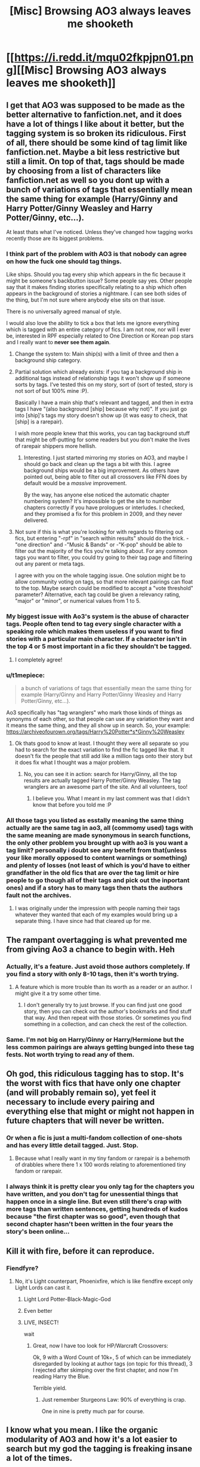#+TITLE: [Misc] Browsing AO3 always leaves me shooketh

* [[https://i.redd.it/mqu02fkpjpn01.png][[Misc] Browsing AO3 always leaves me shooketh]]
:PROPERTIES:
:Author: pumpkinsouptroupe
:Score: 378
:DateUnix: 1521895744.0
:DateShort: 2018-Mar-24
:FlairText: Misc
:END:

** I get that AO3 was supposed to be made as the better alternative to fanfiction.net, and it does have a lot of things I like about it better, but the tagging system is so broken its ridiculous. First of all, there should be some kind of tag limit like fanfiction.net. Maybe a bit less restrictive but still a limit. On top of that, tags should be made by choosing from a list of characters like fanfiction.net as well so you dont up with a bunch of variations of tags that essentially mean the same thing for example (Harry/Ginny and Harry Potter/Ginny Weasley and Harry Potter/Ginny, etc...).

At least thats what I've noticed. Unless they've changed how tagging works recently those are its biggest problems.
:PROPERTIES:
:Author: Emerald-Guardian
:Score: 122
:DateUnix: 1521902542.0
:DateShort: 2018-Mar-24
:END:

*** I think part of the problem with AO3 is that nobody can agree on how the fuck one should tag things.

Like ships. Should you tag every ship which appears in the fic because it might be someone's backbutton issue? Some people say yes. Other people say that it makes finding stories specifically relating to a ship which often appears in the background of stories a nightmare. I can see both sides of the thing, but I'm not sure where anybody else sits on that issue.

There is no universally agreed manual of style.

I would also love the ability to tick a box that lets me ignore everything which is tagged with an entire category of fics. I am not now, nor will I ever be, interested in RPF especially related to One Direction or Korean pop stars and I really want to *never see them again*.
:PROPERTIES:
:Author: SerCoat
:Score: 73
:DateUnix: 1521912013.0
:DateShort: 2018-Mar-24
:END:

**** Change the system to: Main ship(s) with a limit of three and then a background ship category.
:PROPERTIES:
:Author: Hellstrike
:Score: 32
:DateUnix: 1521912848.0
:DateShort: 2018-Mar-24
:END:


**** Partial solution which already exists: if you tag a background ship in additional tags instead of relationship tags it won't show up if someone sorts by tags. I've tested this on my story, sort of (sort of tested, story is not sort of but 100% mine :P).

Basically I have a main ship that's relevant and tagged, and then in extra tags I have "(also background [ship] because why not)". If you just go into [ship]'s tags my story doesn't show up (it was easy to check, that [ship] is a rarepair).

I wish more people knew that this works, you can tag background stuff that might be off-putting for some readers but you don't make the lives of rarepair shippers more hellish.
:PROPERTIES:
:Author: Karaeir
:Score: 13
:DateUnix: 1521927302.0
:DateShort: 2018-Mar-25
:END:

***** Interesting. I just started mirroring my stories on AO3, and maybe I should go back and clean up the tags a bit with this. I agree background ships would be a big improvement. As others have pointed out, being able to filter out all crossovers like FFN does by default would be a /massive/ improvement.

By the way, has anyone else noticed the automatic chapter numbering system? It's impossible to get the site to number chapters correctly if you have prologues or interludes. I checked, and they promised a fix for this problem in 2009, and they never delivered.
:PROPERTIES:
:Author: TheWhiteSquirrel
:Score: 2
:DateUnix: 1521952189.0
:DateShort: 2018-Mar-25
:END:


**** Not sure if this is what you're looking for with regards to filtering out fics, but entering "-rpf" in "search within results" should do the trick. -"one direction" and -"Music & Bands" or -"K-pop" should be able to filter out the majority of the fics you're talking about. For any common tags you want to filter, you could try going to their tag page and filtering out any parent or meta tags.

I agree with you on the whole tagging issue. One solution might be to allow community voting on tags, so that more relevant pairings can float to the top. Maybe search could be modified to accept a "vote threshold" parameter? Alternative, each tag could be given a relevancy rating, "major" or "minor", or numerical values from 1 to 5.
:PROPERTIES:
:Author: php30010
:Score: 12
:DateUnix: 1521913952.0
:DateShort: 2018-Mar-24
:END:


*** My biggest issue with Ao3's system is the abuse of character tags. People often tend to tag every single character with a speaking role which makes them useless if you want to find stories with a particular main character. If a character isn't in the top 4 or 5 most important in a fic they shouldn't be tagged.
:PROPERTIES:
:Author: ClearlyClaire
:Score: 37
:DateUnix: 1521919457.0
:DateShort: 2018-Mar-24
:END:

**** I completely agree!
:PROPERTIES:
:Author: Emerald-Guardian
:Score: 5
:DateUnix: 1521919687.0
:DateShort: 2018-Mar-24
:END:


*** u/t1mepiece:
#+begin_quote
  a bunch of variations of tags that essentially mean the same thing for example (Harry/Ginny and Harry Potter/Ginny Weasley and Harry Potter/Ginny, etc...).
#+end_quote

Ao3 specifically has "tag wranglers" who mark those kinds of things as synonyms of each other, so that people can use any variation they want and it means the same thing, and they all show up in search. So, your example: [[https://archiveofourown.org/tags/Harry%20Potter*s*Ginny%20Weasley]]
:PROPERTIES:
:Author: t1mepiece
:Score: 25
:DateUnix: 1521913863.0
:DateShort: 2018-Mar-24
:END:

**** Ok thats good to know at least. I thought they were all separate so you had to search for the exact variation to find the fic tagged like that. It doesn't fix the people that still add like a million tags onto their story but it does fix what I thought was a major problem.
:PROPERTIES:
:Author: Emerald-Guardian
:Score: 2
:DateUnix: 1521914122.0
:DateShort: 2018-Mar-24
:END:

***** No, you can see it in action: search for Harry/Ginny, all the top results are actually tagged Harry Potter/Ginny Weasley. The tag wranglers are an awesome part of the site. And all volunteers, too!
:PROPERTIES:
:Author: t1mepiece
:Score: 7
:DateUnix: 1521914746.0
:DateShort: 2018-Mar-24
:END:

****** I believe you. What I meant in my last comment was that I didn't know that before you told me :P
:PROPERTIES:
:Author: Emerald-Guardian
:Score: 4
:DateUnix: 1521916416.0
:DateShort: 2018-Mar-24
:END:


*** All those tags you listed as esstally meaning the same thing actually are the same tag in ao3, all (commomy used) tags with the same meaning are made synonymous in search functions, the only other problem you brought up with ao3 is you want a tag limit? personally i doubt see any benefit from that(unless your like morally opposed to content warnings or something) and plenty of losses (not least of which is you'd have to either grandfather in the old fics that are over the tag limit or hire people to go though all of their tags and pick out the inportant ones) and if a story has to many tags then thats the authors fault not the archives.
:PROPERTIES:
:Author: weq150
:Score: 7
:DateUnix: 1521921368.0
:DateShort: 2018-Mar-25
:END:

**** I was originally under the impression with people naming their tags whatever they wanted that each of my examples would bring up a separate thing. I have since had that cleared up for me.
:PROPERTIES:
:Author: Emerald-Guardian
:Score: 2
:DateUnix: 1521923066.0
:DateShort: 2018-Mar-25
:END:


** The rampant overtagging is what prevented me from giving Ao3 a chance to begin with. Heh
:PROPERTIES:
:Author: MindForgedManacle
:Score: 58
:DateUnix: 1521902264.0
:DateShort: 2018-Mar-24
:END:

*** Actually, it's a feature. Just avoid those authors completely. If you find a story with only 8-10 tags, then it's worth trying.
:PROPERTIES:
:Author: t1mepiece
:Score: 39
:DateUnix: 1521913953.0
:DateShort: 2018-Mar-24
:END:

**** A feature which is more trouble than its worth as a reader or an author. I might give it a try some other time.
:PROPERTIES:
:Author: MindForgedManacle
:Score: 9
:DateUnix: 1521915628.0
:DateShort: 2018-Mar-24
:END:

***** I don't generally try to just browse. If you can find just one good story, then you can check out the author's bookmarks and find stuff that way. And then repeat with those stories. Or sometimes you find something in a collection, and can check the rest of the collection.
:PROPERTIES:
:Author: t1mepiece
:Score: 8
:DateUnix: 1521928685.0
:DateShort: 2018-Mar-25
:END:


*** Same. I'm not big on Harry/Ginny or Harry/Hermione but the less common pairings are always getting bunged into these tag fests. Not worth trying to read any of them.
:PROPERTIES:
:Author: Ch1pp
:Score: 5
:DateUnix: 1521923188.0
:DateShort: 2018-Mar-25
:END:


** Oh god, this ridiculous tagging has to stop. It's the worst with fics that have only one chapter (and will probably remain so), yet feel it necessary to include every pairing and everything else that might or might not happen in future chapters that will never be written.
:PROPERTIES:
:Author: Deathcrow
:Score: 96
:DateUnix: 1521898272.0
:DateShort: 2018-Mar-24
:END:

*** Or when a fic is just a multi-fandom collection of one-shots and has every little detail tagged. Just. Stop.
:PROPERTIES:
:Author: Karaeir
:Score: 57
:DateUnix: 1521900059.0
:DateShort: 2018-Mar-24
:END:

**** Because what I really want in my tiny fandom or rarepair is a behemoth of drabbles where there 1 x 100 words relating to aforementioned tiny fandom or rarepair.
:PROPERTIES:
:Author: SerCoat
:Score: 27
:DateUnix: 1521911367.0
:DateShort: 2018-Mar-24
:END:


*** I always think it is pretty clear you only tag for the chapters you have written, and you don't tag for unessential things that happen once in a single line. But even still there's crap with more tags than written sentences, getting hundreds of kudos because "the first chapter was so good", even though that second chapter hasn't been written in the four years the story's been online...
:PROPERTIES:
:Author: HBOscar
:Score: 2
:DateUnix: 1521979520.0
:DateShort: 2018-Mar-25
:END:


** Kill it with fire, before it can reproduce.
:PROPERTIES:
:Author: Hellstrike
:Score: 63
:DateUnix: 1521896780.0
:DateShort: 2018-Mar-24
:END:

*** Fiendfyre?
:PROPERTIES:
:Author: WilFenrir
:Score: 15
:DateUnix: 1521897214.0
:DateShort: 2018-Mar-24
:END:

**** No, it's Light counterpart, Phoenixfire, which is like fiendfire except only Light Lords can cast it.
:PROPERTIES:
:Author: Astramancer_
:Score: 45
:DateUnix: 1521902921.0
:DateShort: 2018-Mar-24
:END:

***** Light Lord Potter-Black-Magic-God
:PROPERTIES:
:Author: MindForgedManacle
:Score: 14
:DateUnix: 1521913725.0
:DateShort: 2018-Mar-24
:END:


***** Even better
:PROPERTIES:
:Author: WilFenrir
:Score: 7
:DateUnix: 1521904541.0
:DateShort: 2018-Mar-24
:END:


***** [[https://vignette.wikia.nocookie.net/hearthstone/images/7/7b/Ragnaros%2C_Lightlord.gif]]

LIVE, INSECT!

wait
:PROPERTIES:
:Author: Amazements
:Score: 4
:DateUnix: 1521927512.0
:DateShort: 2018-Mar-25
:END:

****** Great, now I have too look for HP/Warcraft Crossovers:

Ok, 9 with a Word Count of 10k+, 5 of which can be immediately disregarded by looking at author tags (on topic for this thread), 3 I rejected after skimping over the first chapter, and now I'm reading Harry the Blue.

Terrible yield.
:PROPERTIES:
:Author: AugustinCauchy
:Score: 6
:DateUnix: 1521932488.0
:DateShort: 2018-Mar-25
:END:

******* Just remember Sturgeons Law: 90% of everything is crap.

One in nine is pretty much par for course.
:PROPERTIES:
:Author: Astramancer_
:Score: 7
:DateUnix: 1521934825.0
:DateShort: 2018-Mar-25
:END:


** I know what you mean. I like the organic modularity of AO3 and how it's a lot easier to search but my god the tagging is freaking insane a lot of the times.
:PROPERTIES:
:Score: 14
:DateUnix: 1521904550.0
:DateShort: 2018-Mar-24
:END:


** AO3 might have better architectural framework, but it sure as hell isn't the better site, due to shit like this.
:PROPERTIES:
:Author: yarglethatblargle
:Score: 11
:DateUnix: 1521916202.0
:DateShort: 2018-Mar-24
:END:

*** This fic is the exception not the rule. In fact, only a small minority of fics are like this.
:PROPERTIES:
:Author: caterinax
:Score: 6
:DateUnix: 1521959177.0
:DateShort: 2018-Mar-25
:END:

**** Far too many fics have far too many tags. And excluding tags is far too cumbersome. Why can't I right-click on a tag and pick "exclude" or "include" for the search menu? Who thought it would be a good idea to exclude tags by writing them out?
:PROPERTIES:
:Author: Starfox5
:Score: 9
:DateUnix: 1521965885.0
:DateShort: 2018-Mar-25
:END:

***** Use AO3 Savior and AO3 Savior Config + Saved Filters for global and local-fandom-specific tags and exclusions

[[https://greasyfork.org/en/scripts/3579-ao3-savior]]

[[https://greasyfork.org/en/scripts/3578-ao3-saved-filters]]

A guide to AO3 Savior - [[http://quietgames.tumblr.com/post/75235075885/how-to-ao3-savior-an-updated-tutorial]]
:PROPERTIES:
:Author: TesseractCipher
:Score: 4
:DateUnix: 1521994656.0
:DateShort: 2018-Mar-25
:END:


***** u/Lakas1236547:
#+begin_quote
  Who thought it would be a good idea to exclude tags by writing them out?
#+end_quote

It's a result of the programming language they use.
:PROPERTIES:
:Author: Lakas1236547
:Score: 1
:DateUnix: 1521995333.0
:DateShort: 2018-Mar-25
:END:


** I fucking hate those. I should start keeping a word doc of the search tags I use to avoid these

-"doctor who" -buffy -holmes -smallville -"friends (TV)" -"fall out boy" -every other tag that I'm not looking for. I JUST WANT STAR WARS AND STAR WARS ALONE!
:PROPERTIES:
:Author: HighTreason25
:Score: 17
:DateUnix: 1521908372.0
:DateShort: 2018-Mar-24
:END:

*** Use AO3 Savior and AO3 Savior Config + Saved Filters for global and local-fandom-specific tags and exclusions

[[https://greasyfork.org/en/scripts/3579-ao3-savior]]

[[https://greasyfork.org/en/scripts/3578-ao3-saved-filters]]

A guide to AO3 Savior - [[http://quietgames.tumblr.com/post/75235075885/how-to-ao3-savior-an-updated-tutorial]]
:PROPERTIES:
:Author: TesseractCipher
:Score: 3
:DateUnix: 1521994421.0
:DateShort: 2018-Mar-25
:END:


*** I was on board until you excluded Buffy, lol. One of the greatest shows to ever air imo. But a list of random to avoid is prolly wise
:PROPERTIES:
:Score: 1
:DateUnix: 1521909258.0
:DateShort: 2018-Mar-24
:END:

**** Buffy fic is great, when you're /looking/ for Buffy fic.

When you're looking for Star Wars fanfic, not so much with the greatness.
:PROPERTIES:
:Author: SerCoat
:Score: 24
:DateUnix: 1521911188.0
:DateShort: 2018-Mar-24
:END:

***** Hah, true. Though there are some really good crossovers on Twisting the Hellmouth...
:PROPERTIES:
:Score: 5
:DateUnix: 1521911458.0
:DateShort: 2018-Mar-24
:END:


**** Oh yeah, it's great, no doubt. But if I'm looking for specifically Spider-Man stuff, and not crossovers, then I have to hit all the bases.
:PROPERTIES:
:Author: HighTreason25
:Score: 1
:DateUnix: 1522042713.0
:DateShort: 2018-Mar-26
:END:


** If I was to take a guess I would say that this story has a few thousand words before it was abandoned, and they spend more time tagging than actually writing the story, the reason of course being the cancer of actually looking at that shitpile for longer than anyone else.
:PROPERTIES:
:Author: smurph26
:Score: 8
:DateUnix: 1521906355.0
:DateShort: 2018-Mar-24
:END:

*** It's a 5-minute-long music video that's not even a good one. The words (all 531 of them) are the lyrics and the author's (pfft) note.
:PROPERTIES:
:Author: Kazeto
:Score: 7
:DateUnix: 1521913537.0
:DateShort: 2018-Mar-24
:END:


** The video is 5 minutes long.
:PROPERTIES:
:Author: DifficultMeat
:Score: 5
:DateUnix: 1521897767.0
:DateShort: 2018-Mar-24
:END:


** My brain actually refuses to process a block of tags like that. I don't care how good your fic is, I'm not going to search through that to try and decipher what I'm getting into.
:PROPERTIES:
:Author: r_ca
:Score: 4
:DateUnix: 1521945571.0
:DateShort: 2018-Mar-25
:END:


** I reckon if the full set of stories from the Journeyerse or from the Wandererverse were on Ao3 it would look even longer than that.
:PROPERTIES:
:Author: nostaw
:Score: 2
:DateUnix: 1521906975.0
:DateShort: 2018-Mar-24
:END:


** When searching for the Harry/Ginny pairing, Out of the first top 100 I'd say the vast majority of them were concentrated on slash. You have to make sure to tag out Harry/Draco, Harry/Tom and Harry/Dnape to even find a story that concentrated on that pairing. It's a pain in the ass.
:PROPERTIES:
:Author: fiachra12
:Score: 2
:DateUnix: 1523920659.0
:DateShort: 2018-Apr-17
:END:


** Maneuvering through AO3 is like wandering through into a maze and then forgetting what a maze is
:PROPERTIES:
:Author: idontvapeisteam
:Score: 2
:DateUnix: 1532827236.0
:DateShort: 2018-Jul-29
:END:


** It's a video, those are always gimmes. Those and misc. compilations.
:PROPERTIES:
:Author: kopikuchi
:Score: 1
:DateUnix: 1521922132.0
:DateShort: 2018-Mar-25
:END:


** "Harry and the Potters"
:PROPERTIES:
:Author: UnusualOutlet
:Score: 1
:DateUnix: 1521937822.0
:DateShort: 2018-Mar-25
:END:


** 1 chapter
:PROPERTIES:
:Author: piecromancer
:Score: 1
:DateUnix: 1533020147.0
:DateShort: 2018-Jul-31
:END:
